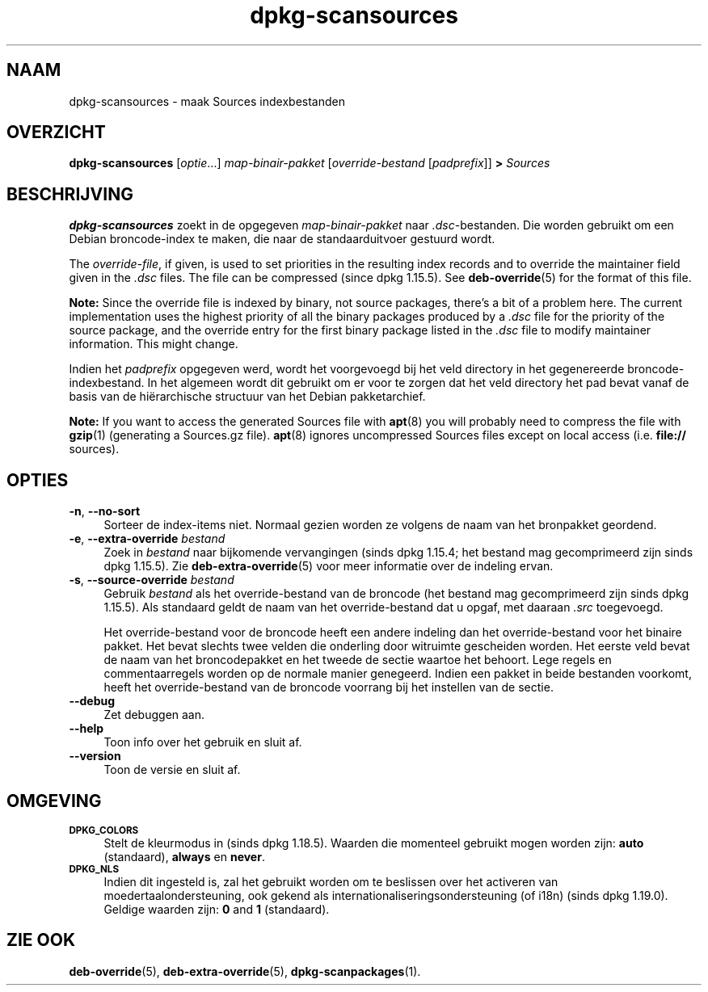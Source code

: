 .\" Automatically generated by Pod::Man 4.11 (Pod::Simple 3.35)
.\"
.\" Standard preamble:
.\" ========================================================================
.de Sp \" Vertical space (when we can't use .PP)
.if t .sp .5v
.if n .sp
..
.de Vb \" Begin verbatim text
.ft CW
.nf
.ne \\$1
..
.de Ve \" End verbatim text
.ft R
.fi
..
.\" Set up some character translations and predefined strings.  \*(-- will
.\" give an unbreakable dash, \*(PI will give pi, \*(L" will give a left
.\" double quote, and \*(R" will give a right double quote.  \*(C+ will
.\" give a nicer C++.  Capital omega is used to do unbreakable dashes and
.\" therefore won't be available.  \*(C` and \*(C' expand to `' in nroff,
.\" nothing in troff, for use with C<>.
.tr \(*W-
.ds C+ C\v'-.1v'\h'-1p'\s-2+\h'-1p'+\s0\v'.1v'\h'-1p'
.ie n \{\
.    ds -- \(*W-
.    ds PI pi
.    if (\n(.H=4u)&(1m=24u) .ds -- \(*W\h'-12u'\(*W\h'-12u'-\" diablo 10 pitch
.    if (\n(.H=4u)&(1m=20u) .ds -- \(*W\h'-12u'\(*W\h'-8u'-\"  diablo 12 pitch
.    ds L" ""
.    ds R" ""
.    ds C` ""
.    ds C' ""
'br\}
.el\{\
.    ds -- \|\(em\|
.    ds PI \(*p
.    ds L" ``
.    ds R" ''
.    ds C`
.    ds C'
'br\}
.\"
.\" Escape single quotes in literal strings from groff's Unicode transform.
.ie \n(.g .ds Aq \(aq
.el       .ds Aq '
.\"
.\" If the F register is >0, we'll generate index entries on stderr for
.\" titles (.TH), headers (.SH), subsections (.SS), items (.Ip), and index
.\" entries marked with X<> in POD.  Of course, you'll have to process the
.\" output yourself in some meaningful fashion.
.\"
.\" Avoid warning from groff about undefined register 'F'.
.de IX
..
.nr rF 0
.if \n(.g .if rF .nr rF 1
.if (\n(rF:(\n(.g==0)) \{\
.    if \nF \{\
.        de IX
.        tm Index:\\$1\t\\n%\t"\\$2"
..
.        if !\nF==2 \{\
.            nr % 0
.            nr F 2
.        \}
.    \}
.\}
.rr rF
.\" ========================================================================
.\"
.IX Title "dpkg-scansources 1"
.TH dpkg-scansources 1 "2020-08-02" "1.20.5" "dpkg suite"
.\" For nroff, turn off justification.  Always turn off hyphenation; it makes
.\" way too many mistakes in technical documents.
.if n .ad l
.nh
.SH "NAAM"
.IX Header "NAAM"
dpkg-scansources \- maak Sources indexbestanden
.SH "OVERZICHT"
.IX Header "OVERZICHT"
\&\fBdpkg-scansources\fR [\fIoptie\fR...] \fImap-binair-pakket\fR [\fIoverride-bestand\fR
[\fIpadprefix\fR]] \fB>\fR \fISources\fR
.SH "BESCHRIJVING"
.IX Header "BESCHRIJVING"
\&\fBdpkg-scansources\fR zoekt in de opgegeven \fImap-binair-pakket\fR naar
\&\fI.dsc\fR\-bestanden. Die worden gebruikt om een Debian broncode-index te
maken, die naar de standaarduitvoer gestuurd wordt.
.PP
The \fIoverride-file\fR, if given, is used to set priorities in the resulting
index records and to override the maintainer field given in the \fI.dsc\fR
files.  The file can be compressed (since dpkg 1.15.5).  See
\&\fBdeb-override\fR(5)  for the format of this file.
.PP
\&\fBNote:\fR Since the override file is indexed by binary, not source packages,
there's a bit of a problem here. The current implementation uses the highest
priority of all the binary packages produced by a \fI.dsc\fR file for the
priority of the source package, and the override entry for the first binary
package listed in the \fI.dsc\fR file to modify maintainer information. This
might change.
.PP
Indien het \fIpadprefix\fR opgegeven werd, wordt het voorgevoegd bij het veld
directory in het gegenereerde broncode-indexbestand. In het algemeen wordt
dit gebruikt om er voor te zorgen dat het veld directory het pad bevat vanaf
de basis van de hi\(:erarchische structuur van het Debian pakketarchief.
.PP
\&\fBNote:\fR If you want to access the generated Sources file with \fBapt\fR(8)
you will probably need to compress the file with \fBgzip\fR(1)  (generating a
Sources.gz file).  \fBapt\fR(8)  ignores uncompressed Sources files except on
local access (i.e.  \fBfile://\fR sources).
.SH "OPTIES"
.IX Header "OPTIES"
.IP "\fB\-n\fR, \fB\-\-no\-sort\fR" 4
.IX Item "-n, --no-sort"
Sorteer de index-items niet. Normaal gezien worden ze volgens de naam van
het bronpakket geordend.
.IP "\fB\-e\fR, \fB\-\-extra\-override\fR \fIbestand\fR" 4
.IX Item "-e, --extra-override bestand"
Zoek in \fIbestand\fR naar bijkomende vervangingen (sinds dpkg 1.15.4; het
bestand mag gecomprimeerd zijn sinds dpkg 1.15.5). Zie
\&\fBdeb-extra-override\fR(5) voor meer informatie over de indeling ervan.
.IP "\fB\-s\fR, \fB\-\-source\-override\fR \fIbestand\fR" 4
.IX Item "-s, --source-override bestand"
Gebruik \fIbestand\fR als het override-bestand van de broncode (het bestand mag
gecomprimeerd zijn sinds dpkg 1.15.5). Als standaard geldt de naam van het
override-bestand dat u opgaf, met daaraan \fI.src\fR toegevoegd.
.Sp
Het override-bestand voor de broncode heeft een andere indeling dan het
override-bestand voor het binaire pakket. Het bevat slechts twee velden die
onderling door witruimte gescheiden worden. Het eerste veld bevat de naam
van het broncodepakket en het tweede de sectie waartoe het behoort. Lege
regels en commentaarregels worden op de normale manier genegeerd. Indien een
pakket in beide bestanden voorkomt, heeft het override-bestand van de
broncode voorrang bij het instellen van de sectie.
.IP "\fB\-\-debug\fR" 4
.IX Item "--debug"
Zet debuggen aan.
.IP "\fB\-\-help\fR" 4
.IX Item "--help"
Toon info over het gebruik en sluit af.
.IP "\fB\-\-version\fR" 4
.IX Item "--version"
Toon de versie en sluit af.
.SH "OMGEVING"
.IX Header "OMGEVING"
.IP "\fB\s-1DPKG_COLORS\s0\fR" 4
.IX Item "DPKG_COLORS"
Stelt de kleurmodus in (sinds dpkg 1.18.5). Waarden die momenteel gebruikt
mogen worden zijn: \fBauto\fR (standaard), \fBalways\fR en \fBnever\fR.
.IP "\fB\s-1DPKG_NLS\s0\fR" 4
.IX Item "DPKG_NLS"
Indien dit ingesteld is, zal het gebruikt worden om te beslissen over het
activeren van moedertaalondersteuning, ook gekend als
internationaliseringsondersteuning (of i18n) (sinds dpkg 1.19.0). Geldige
waarden zijn: \fB0\fR and \fB1\fR (standaard).
.SH "ZIE OOK"
.IX Header "ZIE OOK"
\&\fBdeb-override\fR(5), \fBdeb-extra-override\fR(5), \fBdpkg-scanpackages\fR(1).
